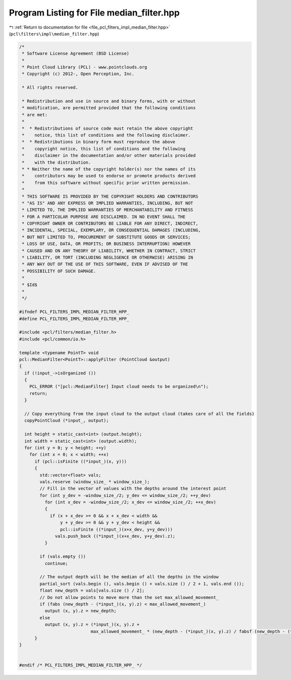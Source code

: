 
.. _program_listing_file_pcl_filters_impl_median_filter.hpp:

Program Listing for File median_filter.hpp
==========================================

|exhale_lsh| :ref:`Return to documentation for file <file_pcl_filters_impl_median_filter.hpp>` (``pcl\filters\impl\median_filter.hpp``)

.. |exhale_lsh| unicode:: U+021B0 .. UPWARDS ARROW WITH TIP LEFTWARDS

.. code-block:: cpp

   /*
    * Software License Agreement (BSD License)
    *
    * Point Cloud Library (PCL) - www.pointclouds.org
    * Copyright (c) 2012-, Open Perception, Inc.
   
    * All rights reserved.
   
    * Redistribution and use in source and binary forms, with or without
    * modification, are permitted provided that the following conditions
    * are met:
    *
    *  * Redistributions of source code must retain the above copyright
    *    notice, this list of conditions and the following disclaimer.
    *  * Redistributions in binary form must reproduce the above
    *    copyright notice, this list of conditions and the following
    *    disclaimer in the documentation and/or other materials provided
    *    with the distribution.
    * * Neither the name of the copyright holder(s) nor the names of its
    *    contributors may be used to endorse or promote products derived
    *    from this software without specific prior written permission.
    *
    * THIS SOFTWARE IS PROVIDED BY THE COPYRIGHT HOLDERS AND CONTRIBUTORS
    * "AS IS" AND ANY EXPRESS OR IMPLIED WARRANTIES, INCLUDING, BUT NOT
    * LIMITED TO, THE IMPLIED WARRANTIES OF MERCHANTABILITY AND FITNESS
    * FOR A PARTICULAR PURPOSE ARE DISCLAIMED. IN NO EVENT SHALL THE
    * COPYRIGHT OWNER OR CONTRIBUTORS BE LIABLE FOR ANY DIRECT, INDIRECT,
    * INCIDENTAL, SPECIAL, EXEMPLARY, OR CONSEQUENTIAL DAMAGES (INCLUDING,
    * BUT NOT LIMITED TO, PROCUREMENT OF SUBSTITUTE GOODS OR SERVICES;
    * LOSS OF USE, DATA, OR PROFITS; OR BUSINESS INTERRUPTION) HOWEVER
    * CAUSED AND ON ANY THEORY OF LIABILITY, WHETHER IN CONTRACT, STRICT
    * LIABILITY, OR TORT (INCLUDING NEGLIGENCE OR OTHERWISE) ARISING IN
    * ANY WAY OUT OF THE USE OF THIS SOFTWARE, EVEN IF ADVISED OF THE
    * POSSIBILITY OF SUCH DAMAGE.
    *
    * $Id$
    *
    */
   
   #ifndef PCL_FILTERS_IMPL_MEDIAN_FILTER_HPP_
   #define PCL_FILTERS_IMPL_MEDIAN_FILTER_HPP_
   
   #include <pcl/filters/median_filter.h>
   #include <pcl/common/io.h>
   
   template <typename PointT> void
   pcl::MedianFilter<PointT>::applyFilter (PointCloud &output)
   {
     if (!input_->isOrganized ())
     {
       PCL_ERROR ("[pcl::MedianFilter] Input cloud needs to be organized\n");
       return;
     }
   
     // Copy everything from the input cloud to the output cloud (takes care of all the fields)
     copyPointCloud (*input_, output);
   
     int height = static_cast<int> (output.height);
     int width = static_cast<int> (output.width);
     for (int y = 0; y < height; ++y)
       for (int x = 0; x < width; ++x)
         if (pcl::isFinite ((*input_)(x, y)))
         {
           std::vector<float> vals;
           vals.reserve (window_size_ * window_size_);
           // Fill in the vector of values with the depths around the interest point
           for (int y_dev = -window_size_/2; y_dev <= window_size_/2; ++y_dev)
             for (int x_dev = -window_size_/2; x_dev <= window_size_/2; ++x_dev)
             {
               if (x + x_dev >= 0 && x + x_dev < width &&
                   y + y_dev >= 0 && y + y_dev < height &&
                   pcl::isFinite ((*input_)(x+x_dev, y+y_dev)))
                 vals.push_back ((*input_)(x+x_dev, y+y_dev).z);
             }
   
           if (vals.empty ())
             continue;
   
           // The output depth will be the median of all the depths in the window
           partial_sort (vals.begin (), vals.begin () + vals.size () / 2 + 1, vals.end ());
           float new_depth = vals[vals.size () / 2];
           // Do not allow points to move more than the set max_allowed_movement_
           if (fabs (new_depth - (*input_)(x, y).z) < max_allowed_movement_)
             output (x, y).z = new_depth;
           else
             output (x, y).z = (*input_)(x, y).z +
                               max_allowed_movement_ * (new_depth - (*input_)(x, y).z) / fabsf (new_depth - (*input_)(x, y).z);
         }
   }
   
   
   #endif /* PCL_FILTERS_IMPL_MEDIAN_FILTER_HPP_ */
